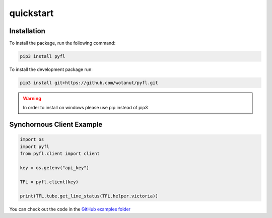 quickstart
==========

Installation
^^^^^^^^^^^^

To install the package, run the following command:

.. code-block:: python

   pip3 install pyfl


To install the development package run:

.. code-block:: python

   pip3 install git+https://github.com/wotanut/pyfl.git

.. warning:: 
    In order to install on windows please use pip instead of pip3

Synchornous Client Example
^^^^^^^^^^^^^^^^^^^^^^^^^^

.. code-block:: python

    import os
    import pyfl
    from pyfl.client import client

    key = os.getenv("api_key")

    TFL = pyfl.client(key)

    print(TFL.tube.get_line_status(TFL.helper.victoria))
   
You can check out the code in the `GitHub examples folder <https://github.com/wotanut/pyfl/tree/main/examples>`_